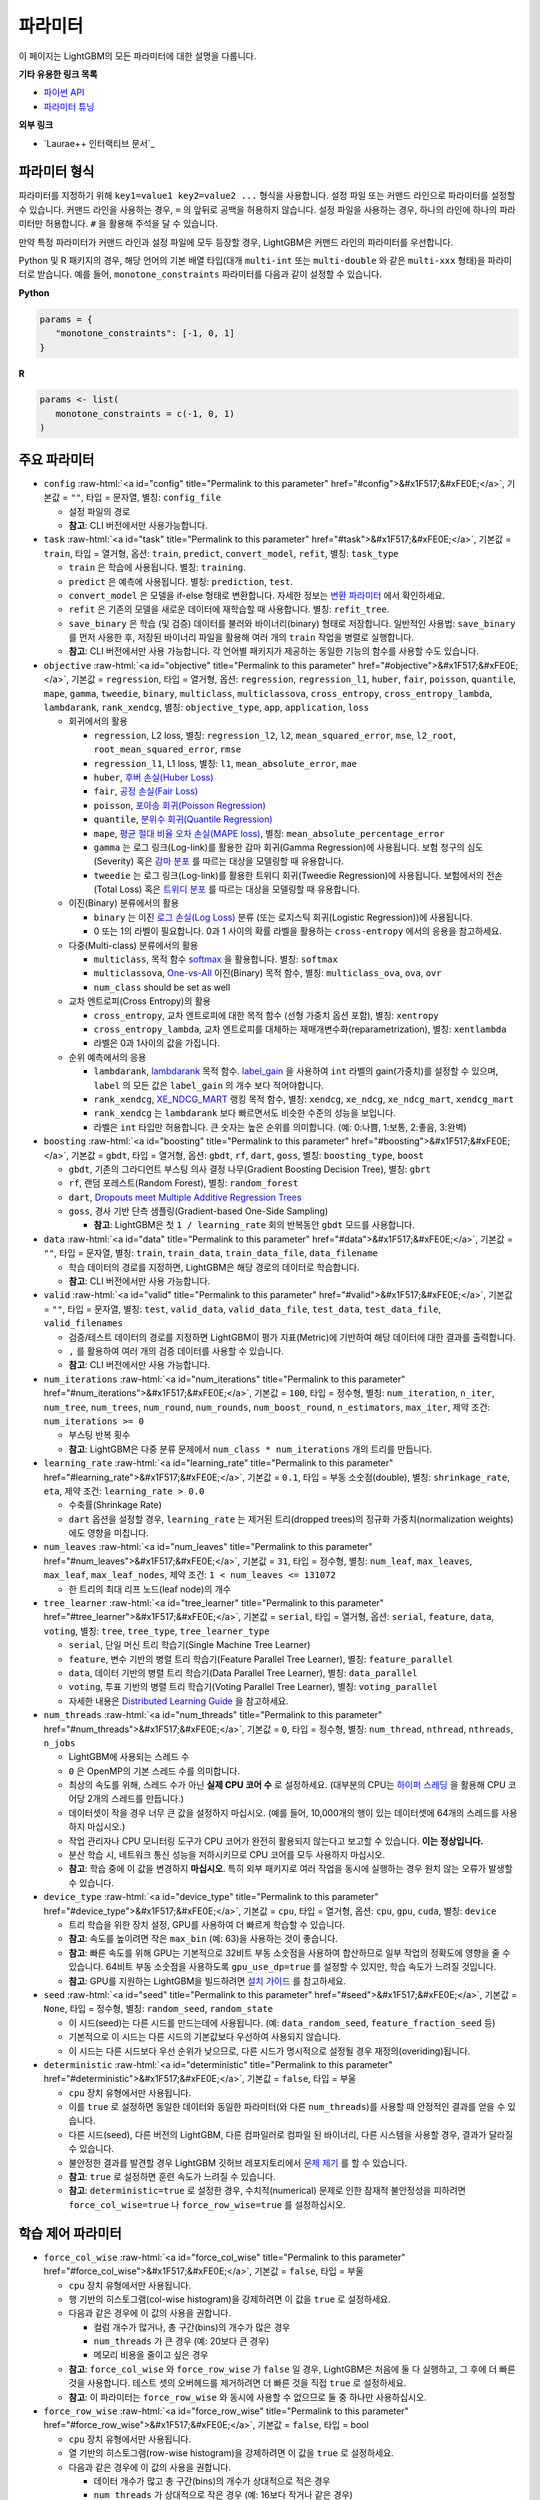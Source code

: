 ..  List of parameters is auto generated by LightGBM\helpers\parameter_generator.py from LightGBM\include\LightGBM\config.h file.

.. role:: raw-html(raw)
    :format: html

파라미터
==========

이 페이지는 LightGBM의 모든 파라미터에 대한 설명을 다룹니다.

**기타 유용한 링크 목록**

- `파이썬 API <./Python-API.rst>`__

- `파라미터 튜닝 <./Parameters-Tuning.rst>`__

**외부 링크**

- `Laurae++ 인터랙티브 문서`_

파라미터 형식
-----------------

파라미터를 지정하기 위해 ``key1=value1 key2=value2 ...`` 형식을 사용합니다.
설정 파일 또는 커맨드 라인으로 파라미터를 설정할 수 있습니다.
커맨드 라인을 사용하는 경우, ``=`` 의 앞뒤로 공백을 허용하지 않습니다.
설정 파일을 사용하는 경우, 하나의 라인에 하나의 파라미터만 허용합니다. ``#`` 을 활용해 주석을 달 수 있습니다.

만약 특정 파라미터가 커맨드 라인과 설정 파일에 모두 등장할 경우, LightGBM은 커맨드 라인의 파라미터를 우선합니다.

Python 및 R 패키지의 경우, 해당 언어의 기본 배열 타입(대개 ``multi-int`` 또는 ``multi-double`` 와 같은 ``multi-xxx`` 형태)을 파라미터로 받습니다.
예를 들어, ``monotone_constraints`` 파라미터를 다음과 같이 설정할 수 있습니다.

**Python**

.. code-block:: python

   params = {
      "monotone_constraints": [-1, 0, 1]
   }


**R**

.. code-block:: r

   params <- list(
      monotone_constraints = c(-1, 0, 1)
   )

.. start params list

주요 파라미터
---------------

-  ``config`` :raw-html:`<a id="config" title="Permalink to this parameter" href="#config">&#x1F517;&#xFE0E;</a>`, 기본값 = ``""``, 타입 = 문자열, 별칭: ``config_file``

   -  설정 파일의 경로

   -  **참고**: CLI 버전에서만 사용가능합니다.

-  ``task`` :raw-html:`<a id="task" title="Permalink to this parameter" href="#task">&#x1F517;&#xFE0E;</a>`, 기본값 = ``train``, 타입 = 열거형, 옵션: ``train``, ``predict``, ``convert_model``, ``refit``, 별칭: ``task_type``

   -  ``train`` 은 학습에 사용됩니다. 별칭: ``training``.

   -  ``predict`` 은 예측에 사용됩니다. 별칭: ``prediction``, ``test``.

   -  ``convert_model`` 은 모델을 if-else 형태로 변환합니다. 자세한 정보는 `변환 파라미터 <#convert-parameters>`__ 에서 확인하세요.

   -  ``refit`` 은 기존의 모델을 새로운 데이터에 재학습할 때 사용합니다. 별칭: ``refit_tree``.

   -  ``save_binary`` 은 학습 (및 검증) 데이터를 불러와 바이너리(binary) 형태로 저장합니다. 일반적인 사용법: ``save_binary`` 를 먼저 사용한 후, 저장된 바이너리 파일을 활용해 여러 개의 ``train`` 작업을 병렬로 실행합니다.

   -  **참고**: CLI 버전에서만 사용 가능합니다. 각 언어별 패키지가 제공하는 동일한 기능의 함수를 사용할 수도 있습니다.

-  ``objective`` :raw-html:`<a id="objective" title="Permalink to this parameter" href="#objective">&#x1F517;&#xFE0E;</a>`, 기본값 = ``regression``, 타입 = 열거형, 옵션: ``regression``, ``regression_l1``, ``huber``, ``fair``, ``poisson``, ``quantile``, ``mape``, ``gamma``, ``tweedie``, ``binary``, ``multiclass``, ``multiclassova``, ``cross_entropy``, ``cross_entropy_lambda``, ``lambdarank``, ``rank_xendcg``, 별칭: ``objective_type``, ``app``, ``application``, ``loss``

   -  회귀에서의 활용

      -  ``regression``, L2 loss, 별칭: ``regression_l2``, ``l2``, ``mean_squared_error``, ``mse``, ``l2_root``, ``root_mean_squared_error``, ``rmse``

      -  ``regression_l1``, L1 loss, 별칭: ``l1``, ``mean_absolute_error``, ``mae``

      -  ``huber``, `후버 손실(Huber Loss) <https://en.wikipedia.org/wiki/Huber_loss>`__

      -  ``fair``, `공정 손실(Fair Loss) <https://www.kaggle.com/c/allstate-claims-severity/discussion/24520>`__

      -  ``poisson``, `포아송 회귀(Poisson Regression) <https://en.wikipedia.org/wiki/Poisson_regression>`__

      -  ``quantile``, `분위수 회귀(Quantile Regression) <https://en.wikipedia.org/wiki/Quantile_regression>`__

      -  ``mape``, `평균 절대 비율 오차 손실(MAPE loss) <https://en.wikipedia.org/wiki/Mean_absolute_percentage_error>`__, 별칭: ``mean_absolute_percentage_error``

      -  ``gamma`` 는 로그 링크(Log-link)를 활용한 감마 회귀(Gamma Regression)에 사용됩니다. 보험 청구의 심도(Severity) 혹은 `감마 분포 <https://en.wikipedia.org/wiki/Gamma_distribution#Occurrence_and_applications>`__ 를 따르는 대상을 모델링할 때 유용합니다.

      -  ``tweedie`` 는 로그 링크(Log-link)를 활용한 트위디 회귀(Tweedie Regression)에 사용됩니다. 보험에서의 전손(Total Loss) 혹은 `트위디 분포 <https://en.wikipedia.org/wiki/Tweedie_distribution#Occurrence_and_applications>`__ 를 따르는 대상을 모델링할 때 유용합니다.

   -  이진(Binary) 분류에서의 활용

      -  ``binary`` 는 이진 `로그 손실(Log Loss) <https://en.wikipedia.org/wiki/Cross_entropy>`__ 분류 (또는 로지스틱 회귀(Logistic Regression))에 사용됩니다.

      -  0 또는 1의 라벨이 필요합니다. 0과 1 사이의 확률 라벨을 활용하는 ``cross-entropy`` 에서의 응용을 참고하세요.

   -  다중(Multi-class) 분류에서의 활용

      -  ``multiclass``, 목적 함수 `softmax <https://en.wikipedia.org/wiki/Softmax_function>`__ 을 활용합니다. 별칭: ``softmax``

      -  ``multiclassova``, `One-vs-All <https://en.wikipedia.org/wiki/Multiclass_classification#One-vs.-rest>`__ 이진(Binary) 목적 함수, 별칭: ``multiclass_ova``, ``ova``, ``ovr``

      -  ``num_class`` should be set as well

   -  교차 엔트로피(Cross Entropy)의 활용

      -  ``cross_entropy``, 교차 엔트로피에 대한 목적 함수 (선형 가중치 옵션 포함), 별칭: ``xentropy``

      -  ``cross_entropy_lambda``, 교차 엔트로피를 대체하는 재매개변수화(reparametrization), 별칭: ``xentlambda``

      -  라벨은 0과 1사이의 값을 가집니다.

   -  순위 예측에서의 응용

      -  ``lambdarank``, `lambdarank <https://papers.nips.cc/paper/2971-learning-to-rank-with-nonsmooth-cost-functions.pdf>`__ 목적 함수. `label_gain <#label_gain>`__ 을 사용하여 ``int`` 라벨의 gain(가중치)를 설정할 수 있으며, ``label`` 의 모든 값은 ``label_gain`` 의 개수 보다 적어야합니다.

      -  ``rank_xendcg``, `XE_NDCG_MART <https://arxiv.org/abs/1911.09798>`__ 랭킹 목적 함수, 별칭: ``xendcg``, ``xe_ndcg``, ``xe_ndcg_mart``, ``xendcg_mart``

      -  ``rank_xendcg`` 는 ``lambdarank`` 보다 빠르면서도 비슷한 수준의 성능을 보입니다.

      -  라벨은 ``int`` 타입만 허용합니다. 큰 숫자는 높은 순위를 의미합니다. (예: 0:나쁨, 1:보통, 2:좋음, 3:완벽)

-  ``boosting`` :raw-html:`<a id="boosting" title="Permalink to this parameter" href="#boosting">&#x1F517;&#xFE0E;</a>`, 기본값 = ``gbdt``, 타입 = 열거형, 옵션: ``gbdt``, ``rf``, ``dart``, ``goss``, 별칭: ``boosting_type``, ``boost``

   -  ``gbdt``, 기존의 그라디언트 부스팅 의사 결정 나무(Gradient Boosting Decision Tree), 별칭: ``gbrt``

   -  ``rf``, 랜덤 포레스트(Random Forest), 별칭: ``random_forest``

   -  ``dart``, `Dropouts meet Multiple Additive Regression Trees <https://arxiv.org/abs/1505.01866>`__

   -  ``goss``, 경사 기반 단측 샘플링(Gradient-based One-Side Sampling)

      -  **참고**: LightGBM은 첫 ``1 / learning_rate`` 회의 반복동안 ``gbdt`` 모드를 사용합니다.

-  ``data`` :raw-html:`<a id="data" title="Permalink to this parameter" href="#data">&#x1F517;&#xFE0E;</a>`, 기본값 = ``""``, 타입 = 문자열, 별칭: ``train``, ``train_data``, ``train_data_file``, ``data_filename``

   -  학습 데이터의 경로를 지정하면, LightGBM은 해당 경로의 데이터로 학습합니다.

   -  **참고**: CLI 버전에서만 사용 가능합니다.

-  ``valid`` :raw-html:`<a id="valid" title="Permalink to this parameter" href="#valid">&#x1F517;&#xFE0E;</a>`, 기본값 = ``""``, 타입 = 문자열, 별칭: ``test``, ``valid_data``, ``valid_data_file``, ``test_data``, ``test_data_file``, ``valid_filenames``

   -  검증/테스트 데이터의 경로를 지정하면 LightGBM이 평가 지표(Metric)에 기반하여 해당 데이터에 대한 결과를 출력합니다.

   -  ``,`` 를 활용하여 여러 개의 검증 데이터를 사용할 수 있습니다.

   -  **참고**: CLI 버전에서만 사용 가능합니다.

-  ``num_iterations`` :raw-html:`<a id="num_iterations" title="Permalink to this parameter" href="#num_iterations">&#x1F517;&#xFE0E;</a>`, 기본값 = ``100``, 타입 = 정수형, 별칭: ``num_iteration``, ``n_iter``, ``num_tree``, ``num_trees``, ``num_round``, ``num_rounds``, ``num_boost_round``, ``n_estimators``, ``max_iter``, 제약 조건: ``num_iterations >= 0``

   -  부스팅 반복 횟수

   -  **참고**: LightGBM은 다중 분류 문제에서 ``num_class * num_iterations`` 개의 트리를 만듭니다.

-  ``learning_rate`` :raw-html:`<a id="learning_rate" title="Permalink to this parameter" href="#learning_rate">&#x1F517;&#xFE0E;</a>`, 기본값 = ``0.1``, 타입 = 부동 소숫점(double), 별칭: ``shrinkage_rate``, ``eta``, 제약 조건: ``learning_rate > 0.0``

   -  수축률(Shrinkage Rate)

   -  ``dart`` 옵션을 설정할 경우,  ``learning_rate`` 는 제거된 트리(dropped trees)의 정규화 가중치(normalization weights)에도 영향을 미칩니다.

-  ``num_leaves`` :raw-html:`<a id="num_leaves" title="Permalink to this parameter" href="#num_leaves">&#x1F517;&#xFE0E;</a>`, 기본값 = ``31``, 타입 = 정수형, 별칭: ``num_leaf``, ``max_leaves``, ``max_leaf``, ``max_leaf_nodes``, 제약 조건: ``1 < num_leaves <= 131072``

   -  한 트리의 최대 리프 노드(leaf node)의 개수

-  ``tree_learner`` :raw-html:`<a id="tree_learner" title="Permalink to this parameter" href="#tree_learner">&#x1F517;&#xFE0E;</a>`, 기본값 = ``serial``, 타입 = 열거형, 옵션: ``serial``, ``feature``, ``data``, ``voting``, 별칭: ``tree``, ``tree_type``, ``tree_learner_type``

   -  ``serial``, 단일 머신 트리 학습기(Single Machine Tree Learner)

   -  ``feature``, 변수 기반의 병렬 트리 학습기(Feature Parallel Tree Learner), 별칭: ``feature_parallel``

   -  ``data``, 데이터 기반의 병렬 트리 학습기(Data Parallel Tree Learner), 별칭: ``data_parallel``

   -  ``voting``, 투표 기반의 병렬 트리 학습기(Voting Parallel Tree Learner), 별칭: ``voting_parallel``

   -  자세한 내용은 `Distributed Learning Guide <./Parallel-Learning-Guide.rst>`__ 을 참고하세요.

-  ``num_threads`` :raw-html:`<a id="num_threads" title="Permalink to this parameter" href="#num_threads">&#x1F517;&#xFE0E;</a>`, 기본값 = ``0``, 타입 = 정수형, 별칭: ``num_thread``, ``nthread``, ``nthreads``, ``n_jobs``

   -  LightGBM에 사용되는 스레드 수

   -  ``0`` 은 OpenMP의 기본 스레드 수를 의미합니다.

   -  최상의 속도를 위해, 스레드 수가 아닌 **실제 CPU 코어 수** 로 설정하세요. (대부분의 CPU는 `하이퍼 스레딩 <https://en.wikipedia.org/wiki/Hyper-threading>`__ 을 활용해 CPU 코어당 2개의 스레드를 만듭니다.)

   -  데이터셋이 작을 경우 너무 큰 값을 설정하지 마십시오. (예를 들어, 10,000개의 행이 있는 데이터셋에 64개의 스레드를 사용하지 마십시오.)

   -  작업 관리자나 CPU 모니터링 도구가 CPU 코어가 완전히 활용되지 않는다고 보고할 수 있습니다. **이는 정상입니다.**

   -  분산 학습 시, 네트워크 통신 성능을 저하시키므로 CPU 코어를 모두 사용하지 마십시오.

   -  **참고**: 학습 중에 이 값을 변경하지 **마십시오**. 특히 외부 패키지로 여러 작업을 동시에 실행하는 경우 원치 않는 오류가 발생할 수 있습니다.

-  ``device_type`` :raw-html:`<a id="device_type" title="Permalink to this parameter" href="#device_type">&#x1F517;&#xFE0E;</a>`, 기본값 = ``cpu``, 타입 = 열거형, 옵션: ``cpu``, ``gpu``, ``cuda``, 별칭: ``device``

   -  트리 학습을 위한 장치 설정, GPU를 사용하여 더 빠르게 학습할 수 있습니다.

   -  **참고**: 속도를 높이려면 작은 ``max_bin`` (예: 63)을 사용하는 것이 좋습니다.

   -  **참고**: 빠른 속도를 위해 GPU는 기본적으로 32비트 부동 소숫점을 사용하여 합산하므로 일부 작업의 정확도에 영향을 줄 수 있습니다. 64비트 부동 소숫점을 사용하도록 ``gpu_use_dp=true`` 를 설정할 수 있지만, 학습 속도가 느려질 것입니다.

   -  **참고**: GPU를 지원하는 LightGBM을 빌드하려면 `설치 가이드 <./Installation-Guide.rst#build-gpu-version>`__ 를 참고하세요.

-  ``seed`` :raw-html:`<a id="seed" title="Permalink to this parameter" href="#seed">&#x1F517;&#xFE0E;</a>`, 기본값 = ``None``, 타입 = 정수형, 별칭: ``random_seed``, ``random_state``

   -  이 시드(seed)는 다른 시드를 만드는데에 사용됩니다. (예: ``data_random_seed``, ``feature_fraction_seed`` 등)

   -  기본적으로 이 시드는 다른 시드의 기본값보다 우선하여 사용되지 않습니다.

   -  이 시드는 다른 시드보다 우선 순위가 낮으므로, 다른 시드가 명시적으로 설정될 경우 재정의(overiding)됩니다.

-  ``deterministic`` :raw-html:`<a id="deterministic" title="Permalink to this parameter" href="#deterministic">&#x1F517;&#xFE0E;</a>`, 기본값 = ``false``, 타입 = 부울

   -  ``cpu`` 장치 유형에서만 사용됩니다.

   -  이를 ``true`` 로 설정하면 동일한 데이터와 동일한 파라미터(와 다른 ``num_threads``)를 사용할 때 안정적인 결과를 얻을 수 있습니다.

   -  다른 시드(seed), 다른 버전의 LightGBM, 다른 컴파일러로 컴파일 된 바이너리, 다른 시스템을 사용할 경우, 결과가 달라질 수 있습니다.

   -  불안정한 결과를 발견할 경우 LightGBM 깃허브 레포지토리에서 `문제 제기 <https://github.com/microsoft/LightGBM/issues>`__ 를 할 수 있습니다.

   -  **참고**: ``true`` 로 설정하면 훈련 속도가 느려질 수 있습니다.

   -  **참고**: ``deterministic=true`` 로 설정한 경우, 수치적(numerical) 문제로 인한 잠재적 불안정성을 피하려면 ``force_col_wise=true`` 나 ``force_row_wise=true`` 를 설정하십시오.

학습 제어 파라미터
---------------------------

-  ``force_col_wise`` :raw-html:`<a id="force_col_wise" title="Permalink to this parameter" href="#force_col_wise">&#x1F517;&#xFE0E;</a>`, 기본값 = ``false``, 타입 = 부울

   -  ``cpu`` 장치 유형에서만 사용됩니다.

   -  행 기반의 히스토그램(col-wise histogram)을 강제하려면 이 값을 ``true`` 로 설정하세요.

   -  다음과 같은 경우에 이 값의 사용을 권합니다.

      -  컬럼 개수가 많거나, 총 구간(bins)의 개수가 많은 경우

      -  ``num_threads`` 가 큰 경우 (예: 20보다 큰 경우)

      -  메모리 비용을 줄이고 싶은 경우

   -  **참고**: ``force_col_wise`` 와 ``force_row_wise`` 가 ``false`` 일 경우, LightGBM은 처음에 둘 다 실행하고, 그 후에 더 빠른것을 사용합니다. 테스트 셋의 오버헤드를 제거하려면 더 빠른 것을 직접 ``true`` 로 설정하세요.

   -  **참고**: 이 파라미터는 ``force_row_wise`` 와 동시에 사용할 수 없으므로 둘 중 하나만 사용하십시오.

-  ``force_row_wise`` :raw-html:`<a id="force_row_wise" title="Permalink to this parameter" href="#force_row_wise">&#x1F517;&#xFE0E;</a>`, 기본값 = ``false``, 타입 = bool

   -  ``cpu`` 장치 유형에서만 사용됩니다.

   -  열 기반의 히스토그램(row-wise histogram)을 강제하려면 이 값을 ``true`` 로 설정하세요.

   -  다음과 같은 경우에 이 값의 사용을 권합니다.

      -  데이터 개수가 많고 총 구간(bins)의 개수가 상대적으로 적은 경우

      -  ``num_threads`` 가 상대적으로 작은 경우 (예: 16보다 작거나 같은 경우)

      -  속도를 위해 작은 ``bagging_fraction`` 이나 ``goss`` 부스팅을 사용하고자 하는 경우

   -  **참고**: 이를 ``true`` 로 설정하면 Dataset 오브젝트의 메모리 비용이 두 배로 증가합니다. 메모리가 충분하지 않은 경우 ``force_col_wise=true`` 를 설정할 수 있습니다.

   -  **참고**: ``force_col_wise`` 과 ``force_row_wise`` 가 ``false`` 일 경우, LightGBM은 처음에 둘 다 실행하고, 그 후에 더 빠른것을 사용합니다. 테스트 셋의 오버헤드를 제거하려면 더 빠른 것을 직접 ``true`` 로 설정하세요.

   -  **참고**: 이 파라미터는 ``force_col_wise`` 와 동시에 사용할 수 없으므로 둘 중 하나만 사용하십시오.

-  ``histogram_pool_size`` :raw-html:`<a id="histogram_pool_size" title="Permalink to this parameter" href="#histogram_pool_size">&#x1F517;&#xFE0E;</a>`, 기본값 = ``-1.0``, 타입 = 부동 소숫점(double), 별칭: ``hist_pool_size``

   -  기록 히스토그램(historical histogram)의 최대 캐시 크기 (단위: MB)

   -  ``< 0`` 은 제한이 없음을 의미합니다.

-  ``max_depth`` :raw-html:`<a id="max_depth" title="Permalink to this parameter" href="#max_depth">&#x1F517;&#xFE0E;</a>`, 기본값 = ``-1``, 타입 = 정수형

   -  트리 모델의 최대 깊이를 제한합니다. 이는 ``#data`` 가 작을 때, 과적합(over-fitting)을 처리하기 위해 사용됩니다. 그럼에도 트리는 리프 (leaf-wise) 방식으로 확장합니다.

   -  ``<= 0`` 은 제한이 없음을 의미합니다.

-  ``min_data_in_leaf`` :raw-html:`<a id="min_data_in_leaf" title="Permalink to this parameter" href="#min_data_in_leaf">&#x1F517;&#xFE0E;</a>`, 기본값 = ``20``, 타입 = 정수형, 별칭: ``min_data_per_leaf``, ``min_data``, ``min_child_samples``, ``min_samples_leaf``, 제약 조건: ``min_data_in_leaf >= 0``

   -  한 리프(leaf)의 최소 데이터 수. 과적합(over-fitting)을 처리하기 위해 사용됩니다.

   -  **참고**: 이는 헤시안(the Hessian) 기반의 근사치이므로, 때때로 이 값보다 적은 수의 데이터를 갖는 리프 노드를 생성하는 일이 발생할 수 있습니다.

-  ``min_sum_hessian_in_leaf`` :raw-html:`<a id="min_sum_hessian_in_leaf" title="Permalink to this parameter" href="#min_sum_hessian_in_leaf">&#x1F517;&#xFE0E;</a>`, 기본값 = ``1e-3``, 타입 = 부동 소숫점(double), 별칭: ``min_sum_hessian_per_leaf``, ``min_sum_hessian``, ``min_hessian``, ``min_child_weight``, 제약 조건: ``min_sum_hessian_in_leaf >= 0.0``

   -  한 리프(leaf)의 최소 헤시안 합. ``min_data_in_leaf`` 와 동일하게, 과적합(over-fitting)을 처리하기 위해 사용됩니다.

-  ``bagging_fraction`` :raw-html:`<a id="bagging_fraction" title="Permalink to this parameter" href="#bagging_fraction">&#x1F517;&#xFE0E;</a>`, 기본값 = ``1.0``, 타입 = 부동 소숫점(double), 별칭: ``sub_row``, ``subsample``, ``bagging``, 제약 조건: ``0.0 < bagging_fraction <= 1.0``

   -  ``feature_fraction`` 과 비슷하지만, 리샘플링(resampling) 없이 데이터의 일부를 무작위로 선택합니다.

   -  학습 속도를 높이기 위해 사용됩니다.

   -  과적합(over-fitting)을 방지하기 위해 사용됩니다.

   -  **참고**: 배깅(bagging)을 활성화하려면, ``bagging_freq`` 도 0이 아닌 값으로 설정해야합니다.

-  ``pos_bagging_fraction`` :raw-html:`<a id="pos_bagging_fraction" title="Permalink to this parameter" href="#pos_bagging_fraction">&#x1F517;&#xFE0E;</a>`, 기본값 = ``1.0``, 타입 = 부동 소숫점(double), 별칭: ``pos_sub_row``, ``pos_subsample``, ``pos_bagging``, 제약 조건: ``0.0 < pos_bagging_fraction <= 1.0``

   -  used only in ``binary`` application

   -  used for imbalanced binary classification problem, will randomly sample ``#pos_samples * pos_bagging_fraction`` positive samples in bagging

   -  should be used together with ``neg_bagging_fraction``

   -  set this to ``1.0`` to disable

   -  **참고**: to enable this, you need to set ``bagging_freq`` and ``neg_bagging_fraction`` as well

   -  **참고**: if both ``pos_bagging_fraction`` and ``neg_bagging_fraction`` are set to ``1.0``,  balanced bagging is disabled

   -  **참고**: if balanced bagging is enabled, ``bagging_fraction`` will be ignored

-  ``neg_bagging_fraction`` :raw-html:`<a id="neg_bagging_fraction" title="Permalink to this parameter" href="#neg_bagging_fraction">&#x1F517;&#xFE0E;</a>`, 기본값 = ``1.0``, 타입 = 부동 소숫점(double), 별칭: ``neg_sub_row``, ``neg_subsample``, ``neg_bagging``, 제약 조건: ``0.0 < neg_bagging_fraction <= 1.0``

   -  used only in ``binary`` application

   -  used for imbalanced binary classification problem, will randomly sample ``#neg_samples * neg_bagging_fraction`` negative samples in bagging

   -  should be used together with ``pos_bagging_fraction``

   -  set this to ``1.0`` to disable

   -  **참고**: to enable this, you need to set ``bagging_freq`` and ``pos_bagging_fraction`` as well

   -  **참고**: if both ``pos_bagging_fraction`` and ``neg_bagging_fraction`` are set to ``1.0``,  balanced bagging is disabled

   -  **참고**: if balanced bagging is enabled, ``bagging_fraction`` will be ignored

-  ``bagging_freq`` :raw-html:`<a id="bagging_freq" title="Permalink to this parameter" href="#bagging_freq">&#x1F517;&#xFE0E;</a>`, 기본값 = ``0``, 타입 = 정수형, 별칭: ``subsample_freq``

   -  frequency for bagging

   -  ``0`` means disable bagging; ``k`` means perform bagging at every ``k`` iteration. Every ``k``-th iteration, LightGBM will randomly select ``bagging_fraction * 100 %`` of the data to use for the next ``k`` iterations

   -  **참고**: to enable bagging, ``bagging_fraction`` should be set to value smaller than ``1.0`` as well

-  ``bagging_seed`` :raw-html:`<a id="bagging_seed" title="Permalink to this parameter" href="#bagging_seed">&#x1F517;&#xFE0E;</a>`, 기본값 = ``3``, 타입 = 정수형, 별칭: ``bagging_fraction_seed``

   -  random seed for bagging

-  ``feature_fraction`` :raw-html:`<a id="feature_fraction" title="Permalink to this parameter" href="#feature_fraction">&#x1F517;&#xFE0E;</a>`, 기본값 = ``1.0``, 타입 = 부동 소숫점(double), 별칭: ``sub_feature``, ``colsample_bytree``, 제약 조건: ``0.0 < feature_fraction <= 1.0``

   -  LightGBM will randomly select a subset of features on each iteration (tree) if ``feature_fraction`` is smaller than ``1.0``. For example, if you set it to ``0.8``, LightGBM will select 80% of features before training each tree

   -  can be used to speed up training

   -  can be used to deal with over-fitting

-  ``feature_fraction_bynode`` :raw-html:`<a id="feature_fraction_bynode" title="Permalink to this parameter" href="#feature_fraction_bynode">&#x1F517;&#xFE0E;</a>`, 기본값 = ``1.0``, 타입 = 부동 소숫점(double), 별칭: ``sub_feature_bynode``, ``colsample_bynode``, 제약 조건: ``0.0 < feature_fraction_bynode <= 1.0``

   -  LightGBM will randomly select a subset of features on each tree node if ``feature_fraction_bynode`` is smaller than ``1.0``. For example, if you set it to ``0.8``, LightGBM will select 80% of features at each tree node

   -  can be used to deal with over-fitting

   -  **참고**: unlike ``feature_fraction``, this cannot speed up training

   -  **참고**: if both ``feature_fraction`` and ``feature_fraction_bynode`` are smaller than ``1.0``, the final fraction of each node is ``feature_fraction * feature_fraction_bynode``

-  ``feature_fraction_seed`` :raw-html:`<a id="feature_fraction_seed" title="Permalink to this parameter" href="#feature_fraction_seed">&#x1F517;&#xFE0E;</a>`, 기본값 = ``2``, 타입 = 정수형

   -  random seed for ``feature_fraction``

-  ``extra_trees`` :raw-html:`<a id="extra_trees" title="Permalink to this parameter" href="#extra_trees">&#x1F517;&#xFE0E;</a>`, 기본값 = ``false``, 타입 = bool, 별칭: ``extra_tree``

   -  use extremely randomized trees

   -  if set to ``true``, when evaluating node splits LightGBM will check only one randomly-chosen threshold for each feature

   -  can be used to speed up training

   -  can be used to deal with over-fitting

-  ``extra_seed`` :raw-html:`<a id="extra_seed" title="Permalink to this parameter" href="#extra_seed">&#x1F517;&#xFE0E;</a>`, 기본값 = ``6``, 타입 = 정수형

   -  random seed for selecting thresholds when ``extra_trees`` is true

-  ``early_stopping_round`` :raw-html:`<a id="early_stopping_round" title="Permalink to this parameter" href="#early_stopping_round">&#x1F517;&#xFE0E;</a>`, 기본값 = ``0``, 타입 = 정수형, 별칭: ``early_stopping_rounds``, ``early_stopping``, ``n_iter_no_change``

   -  will stop training if one metric of one validation data doesn't improve in last ``early_stopping_round`` rounds

   -  ``<= 0`` means disable

   -  can be used to speed up training

-  ``first_metric_only`` :raw-html:`<a id="first_metric_only" title="Permalink to this parameter" href="#first_metric_only">&#x1F517;&#xFE0E;</a>`, 기본값 = ``false``, 타입 = bool

   -  LightGBM allows you to provide multiple evaluation metrics. Set this to ``true``, if you want to use only the first metric for early stopping

-  ``max_delta_step`` :raw-html:`<a id="max_delta_step" title="Permalink to this parameter" href="#max_delta_step">&#x1F517;&#xFE0E;</a>`, 기본값 = ``0.0``, 타입 = 부동 소숫점(double), 별칭: ``max_tree_output``, ``max_leaf_output``

   -  used to limit the max output of tree leaves

   -  ``<= 0`` means no constraint

   -  the final max output of leaves is ``learning_rate * max_delta_step``

-  ``lambda_l1`` :raw-html:`<a id="lambda_l1" title="Permalink to this parameter" href="#lambda_l1">&#x1F517;&#xFE0E;</a>`, 기본값 = ``0.0``, 타입 = 부동 소숫점(double), 별칭: ``reg_alpha``, ``l1_regularization``, 제약 조건: ``lambda_l1 >= 0.0``

   -  L1 regularization

-  ``lambda_l2`` :raw-html:`<a id="lambda_l2" title="Permalink to this parameter" href="#lambda_l2">&#x1F517;&#xFE0E;</a>`, 기본값 = ``0.0``, 타입 = 부동 소숫점(double), 별칭: ``reg_lambda``, ``lambda``, ``l2_regularization``, 제약 조건: ``lambda_l2 >= 0.0``

   -  L2 regularization

-  ``linear_lambda`` :raw-html:`<a id="linear_lambda" title="Permalink to this parameter" href="#linear_lambda">&#x1F517;&#xFE0E;</a>`, 기본값 = ``0.0``, 타입 = 부동 소숫점(double), 제약 조건: ``linear_lambda >= 0.0``

   -  linear tree regularization, corresponds to the parameter ``lambda`` in Eq. 3 of `Gradient Boosting with Piece-Wise Linear Regression Trees <https://arxiv.org/pdf/1802.05640.pdf>`__

-  ``min_gain_to_split`` :raw-html:`<a id="min_gain_to_split" title="Permalink to this parameter" href="#min_gain_to_split">&#x1F517;&#xFE0E;</a>`, 기본값 = ``0.0``, 타입 = 부동 소숫점(double), 별칭: ``min_split_gain``, 제약 조건: ``min_gain_to_split >= 0.0``

   -  the minimal gain to perform split

   -  can be used to speed up training

-  ``drop_rate`` :raw-html:`<a id="drop_rate" title="Permalink to this parameter" href="#drop_rate">&#x1F517;&#xFE0E;</a>`, 기본값 = ``0.1``, 타입 = 부동 소숫점(double), 별칭: ``rate_drop``, 제약 조건: ``0.0 <= drop_rate <= 1.0``

   -  used only in ``dart``

   -  dropout rate: a fraction of previous trees to drop during the dropout

-  ``max_drop`` :raw-html:`<a id="max_drop" title="Permalink to this parameter" href="#max_drop">&#x1F517;&#xFE0E;</a>`, 기본값 = ``50``, 타입 = 정수형

   -  used only in ``dart``

   -  max number of dropped trees during one boosting iteration

   -  ``<=0`` means no limit

-  ``skip_drop`` :raw-html:`<a id="skip_drop" title="Permalink to this parameter" href="#skip_drop">&#x1F517;&#xFE0E;</a>`, 기본값 = ``0.5``, 타입 = 부동 소숫점(double), 제약 조건: ``0.0 <= skip_drop <= 1.0``

   -  used only in ``dart``

   -  probability of skipping the dropout procedure during a boosting iteration

-  ``xgboost_dart_mode`` :raw-html:`<a id="xgboost_dart_mode" title="Permalink to this parameter" href="#xgboost_dart_mode">&#x1F517;&#xFE0E;</a>`, 기본값 = ``false``, 타입 = bool

   -  used only in ``dart``

   -  set this to ``true``, if you want to use xgboost dart mode

-  ``uniform_drop`` :raw-html:`<a id="uniform_drop" title="Permalink to this parameter" href="#uniform_drop">&#x1F517;&#xFE0E;</a>`, 기본값 = ``false``, 타입 = bool

   -  used only in ``dart``

   -  set this to ``true``, if you want to use uniform drop

-  ``drop_seed`` :raw-html:`<a id="drop_seed" title="Permalink to this parameter" href="#drop_seed">&#x1F517;&#xFE0E;</a>`, 기본값 = ``4``, 타입 = 정수형

   -  used only in ``dart``

   -  random seed to choose dropping models

-  ``top_rate`` :raw-html:`<a id="top_rate" title="Permalink to this parameter" href="#top_rate">&#x1F517;&#xFE0E;</a>`, 기본값 = ``0.2``, 타입 = 부동 소숫점(double), 제약 조건: ``0.0 <= top_rate <= 1.0``

   -  used only in ``goss``

   -  the retain ratio of large gradient data

-  ``other_rate`` :raw-html:`<a id="other_rate" title="Permalink to this parameter" href="#other_rate">&#x1F517;&#xFE0E;</a>`, 기본값 = ``0.1``, 타입 = 부동 소숫점(double), 제약 조건: ``0.0 <= other_rate <= 1.0``

   -  used only in ``goss``

   -  the retain ratio of small gradient data

-  ``min_data_per_group`` :raw-html:`<a id="min_data_per_group" title="Permalink to this parameter" href="#min_data_per_group">&#x1F517;&#xFE0E;</a>`, 기본값 = ``100``, 타입 = 정수형, 제약 조건: ``min_data_per_group > 0``

   -  minimal number of data per categorical group

-  ``max_cat_threshold`` :raw-html:`<a id="max_cat_threshold" title="Permalink to this parameter" href="#max_cat_threshold">&#x1F517;&#xFE0E;</a>`, 기본값 = ``32``, 타입 = 정수형, 제약 조건: ``max_cat_threshold > 0``

   -  used for the categorical features

   -  limit number of split points considered for categorical features. See `the documentation on how LightGBM finds optimal splits for categorical features <./Features.rst#optimal-split-for-categorical-features>`_ for more details

   -  can be used to speed up training

-  ``cat_l2`` :raw-html:`<a id="cat_l2" title="Permalink to this parameter" href="#cat_l2">&#x1F517;&#xFE0E;</a>`, 기본값 = ``10.0``, 타입 = 부동 소숫점(double), 제약 조건: ``cat_l2 >= 0.0``

   -  used for the categorical features

   -  L2 regularization in categorical split

-  ``cat_smooth`` :raw-html:`<a id="cat_smooth" title="Permalink to this parameter" href="#cat_smooth">&#x1F517;&#xFE0E;</a>`, 기본값 = ``10.0``, 타입 = 부동 소숫점(double), 제약 조건: ``cat_smooth >= 0.0``

   -  used for the categorical features

   -  this can reduce the effect of noises in categorical features, especially for categories with few data

-  ``max_cat_to_onehot`` :raw-html:`<a id="max_cat_to_onehot" title="Permalink to this parameter" href="#max_cat_to_onehot">&#x1F517;&#xFE0E;</a>`, 기본값 = ``4``, 타입 = 정수형, 제약 조건: ``max_cat_to_onehot > 0``

   -  when number of categories of one feature smaller than or equal to ``max_cat_to_onehot``, one-vs-other split algorithm will be used

-  ``top_k`` :raw-html:`<a id="top_k" title="Permalink to this parameter" href="#top_k">&#x1F517;&#xFE0E;</a>`, 기본값 = ``20``, 타입 = 정수형, 별칭: ``topk``, 제약 조건: ``top_k > 0``

   -  used only in ``voting`` tree learner, refer to `Voting parallel <./Parallel-Learning-Guide.rst#choose-appropriate-parallel-algorithm>`__

   -  set this to larger value for more accurate result, but it will slow down the training speed

-  ``monotone_constraints`` :raw-html:`<a id="monotone_constraints" title="Permalink to this parameter" href="#monotone_constraints">&#x1F517;&#xFE0E;</a>`, 기본값 = ``None``, 타입 = multi-int, 별칭: ``mc``, ``monotone_constraint``, ``monotonic_cst``

   -  used for constraints of monotonic features

   -  ``1`` means increasing, ``-1`` means decreasing, ``0`` means non-constraint

   -  you need to specify all features in order. For example, ``mc=-1,0,1`` means decreasing for 1st feature, non-constraint for 2nd feature and increasing for the 3rd feature

-  ``monotone_constraints_method`` :raw-html:`<a id="monotone_constraints_method" title="Permalink to this parameter" href="#monotone_constraints_method">&#x1F517;&#xFE0E;</a>`, 기본값 = ``basic``, 타입 = 열거형, 옵션: ``basic``, ``intermediate``, ``advanced``, 별칭: ``monotone_constraining_method``, ``mc_method``

   -  used only if ``monotone_constraints`` is set

   -  monotone constraints method

      -  ``basic``, the most basic monotone constraints method. It does not slow the library at all, but over-constrains the predictions

      -  ``intermediate``, a `more advanced method <https://hal.archives-ouvertes.fr/hal-02862802/document>`__, which may slow the library very slightly. However, this method is much less constraining than the basic method and should significantly improve the results

      -  ``advanced``, an `even more advanced method <https://hal.archives-ouvertes.fr/hal-02862802/document>`__, which may slow the library. However, this method is even less constraining than the intermediate method and should again significantly improve the results

-  ``monotone_penalty`` :raw-html:`<a id="monotone_penalty" title="Permalink to this parameter" href="#monotone_penalty">&#x1F517;&#xFE0E;</a>`, 기본값 = ``0.0``, 타입 = 부동 소숫점(double), 별칭: ``monotone_splits_penalty``, ``ms_penalty``, ``mc_penalty``, 제약 조건: ``monotone_penalty >= 0.0``

   -  used only if ``monotone_constraints`` is set

   -  `monotone penalty <https://hal.archives-ouvertes.fr/hal-02862802/document>`__: a penalization parameter X forbids any monotone splits on the first X (rounded down) level(s) of the tree. The penalty applied to monotone splits on a given depth is a continuous, increasing function the penalization parameter

   -  if ``0.0`` (the default), no penalization is applied

-  ``feature_contri`` :raw-html:`<a id="feature_contri" title="Permalink to this parameter" href="#feature_contri">&#x1F517;&#xFE0E;</a>`, 기본값 = ``None``, 타입 = multi-double, 별칭: ``feature_contrib``, ``fc``, ``fp``, ``feature_penalty``

   -  used to control feature's split gain, will use ``gain[i] = max(0, feature_contri[i]) * gain[i]`` to replace the split gain of i-th feature

   -  you need to specify all features in order

-  ``forcedsplits_filename`` :raw-html:`<a id="forcedsplits_filename" title="Permalink to this parameter" href="#forcedsplits_filename">&#x1F517;&#xFE0E;</a>`, 기본값 = ``""``, 타입 = 문자열, 별칭: ``fs``, ``forced_splits_filename``, ``forced_splits_file``, ``forced_splits``

   -  path to a ``.json`` file that specifies splits to force at the top of every decision tree before best-first learning commences

   -  ``.json`` file can be arbitrarily nested, and each split contains ``feature``, ``threshold`` fields, as well as ``left`` and ``right`` fields representing subsplits

   -  categorical splits are forced in a one-hot fashion, with ``left`` representing the split containing the feature value and ``right`` representing other values

   -  **참고**: the forced split logic will be ignored, if the split makes gain worse

   -  see `this file <https://github.com/microsoft/LightGBM/tree/master/examples/binary_classification/forced_splits.json>`__ as an example

-  ``refit_decay_rate`` :raw-html:`<a id="refit_decay_rate" title="Permalink to this parameter" href="#refit_decay_rate">&#x1F517;&#xFE0E;</a>`, 기본값 = ``0.9``, 타입 = 부동 소숫점(double), 제약 조건: ``0.0 <= refit_decay_rate <= 1.0``

   -  decay rate of ``refit`` task, will use ``leaf_output = refit_decay_rate * old_leaf_output + (1.0 - refit_decay_rate) * new_leaf_output`` to refit trees

   -  used only in ``refit`` task in CLI version or as argument in ``refit`` function in language-specific package

-  ``cegb_tradeoff`` :raw-html:`<a id="cegb_tradeoff" title="Permalink to this parameter" href="#cegb_tradeoff">&#x1F517;&#xFE0E;</a>`, 기본값 = ``1.0``, 타입 = 부동 소숫점(double), 제약 조건: ``cegb_tradeoff >= 0.0``

   -  cost-effective gradient boosting multiplier for all penalties

-  ``cegb_penalty_split`` :raw-html:`<a id="cegb_penalty_split" title="Permalink to this parameter" href="#cegb_penalty_split">&#x1F517;&#xFE0E;</a>`, 기본값 = ``0.0``, 타입 = 부동 소숫점(double), 제약 조건: ``cegb_penalty_split >= 0.0``

   -  cost-effective gradient-boosting penalty for splitting a node

-  ``cegb_penalty_feature_lazy`` :raw-html:`<a id="cegb_penalty_feature_lazy" title="Permalink to this parameter" href="#cegb_penalty_feature_lazy">&#x1F517;&#xFE0E;</a>`, 기본값 = ``0,0,...,0``, 타입 = multi-double

   -  cost-effective gradient boosting penalty for using a feature

   -  applied per data point

-  ``cegb_penalty_feature_coupled`` :raw-html:`<a id="cegb_penalty_feature_coupled" title="Permalink to this parameter" href="#cegb_penalty_feature_coupled">&#x1F517;&#xFE0E;</a>`, 기본값 = ``0,0,...,0``, 타입 = multi-double

   -  cost-effective gradient boosting penalty for using a feature

   -  applied once per forest

-  ``path_smooth`` :raw-html:`<a id="path_smooth" title="Permalink to this parameter" href="#path_smooth">&#x1F517;&#xFE0E;</a>`, 기본값 = ``0``, 타입 = 부동 소숫점(double), 제약 조건: ``path_smooth >=  0.0``

   -  controls smoothing applied to tree nodes

   -  helps prevent overfitting on leaves with few samples

   -  if set to zero, no smoothing is applied

   -  if ``path_smooth > 0`` then ``min_data_in_leaf`` must be at least ``2``

   -  larger values give stronger regularization

      -  the weight of each node is ``(n / path_smooth) * w + w_p / (n / path_smooth + 1)``, where ``n`` is the number of samples in the node, ``w`` is the optimal node weight to minimise the loss (approximately ``-sum_gradients / sum_hessians``), and ``w_p`` is the weight of the parent node

      -  note that the parent output ``w_p`` itself has smoothing applied, unless it is the root node, so that the smoothing effect accumulates with the tree depth

-  ``interaction_constraints`` :raw-html:`<a id="interaction_constraints" title="Permalink to this parameter" href="#interaction_constraints">&#x1F517;&#xFE0E;</a>`, 기본값 = ``""``, 타입 = 문자열

   -  controls which features can appear in the same branch

   -  by default interaction constraints are disabled, to enable them you can specify

      -  for CLI, lists separated by commas, e.g. ``[0,1,2],[2,3]``

      -  for Python-package, list of lists, e.g. ``[[0, 1, 2], [2, 3]]``

      -  for R-package, list of character or numeric vectors, e.g. ``list(c("var1", "var2", "var3"), c("var3", "var4"))`` or ``list(c(1L, 2L, 3L), c(3L, 4L))``. Numeric vectors should use 1-based indexing, where ``1L`` is the first feature, ``2L`` is the second feature, etc

   -  any two features can only appear in the same branch only if there exists a constraint containing both features

-  ``verbosity`` :raw-html:`<a id="verbosity" title="Permalink to this parameter" href="#verbosity">&#x1F517;&#xFE0E;</a>`, 기본값 = ``1``, 타입 = 정수형, 별칭: ``verbose``

   -  controls the level of LightGBM's verbosity

   -  ``< 0``: Fatal, ``= 0``: Error (Warning), ``= 1``: Info, ``> 1``: Debug

-  ``input_model`` :raw-html:`<a id="input_model" title="Permalink to this parameter" href="#input_model">&#x1F517;&#xFE0E;</a>`, 기본값 = ``""``, 타입 = 문자열, 별칭: ``model_input``, ``model_in``

   -  filename of input model

   -  for ``prediction`` task, this model will be applied to prediction data

   -  for ``train`` task, training will be continued from this model

   -  **참고**: CLI 버전에서만 사용 가능합니다.

-  ``output_model`` :raw-html:`<a id="output_model" title="Permalink to this parameter" href="#output_model">&#x1F517;&#xFE0E;</a>`, 기본값 = ``LightGBM_model.txt``, 타입 = 문자열, 별칭: ``model_output``, ``model_out``

   -  filename of output model in training

   -  **참고**: CLI 버전에서만 사용 가능합니다.

-  ``saved_feature_importance_type`` :raw-html:`<a id="saved_feature_importance_type" title="Permalink to this parameter" href="#saved_feature_importance_type">&#x1F517;&#xFE0E;</a>`, 기본값 = ``0``, 타입 = 정수형

   -  the feature importance type in the saved model file

   -  ``0``: count-based feature importance (numbers of splits are counted); ``1``: gain-based feature importance (values of gain are counted)

   -  **참고**: CLI 버전에서만 사용 가능합니다.

-  ``snapshot_freq`` :raw-html:`<a id="snapshot_freq" title="Permalink to this parameter" href="#snapshot_freq">&#x1F517;&#xFE0E;</a>`, 기본값 = ``-1``, 타입 = 정수형, 별칭: ``save_period``

   -  frequency of saving model file snapshot

   -  set this to positive value to enable this function. For example, the model file will be snapshotted at each iteration if ``snapshot_freq=1``

   -  **참고**: CLI 버전에서만 사용 가능합니다.

IO Parameters
-------------

Dataset Parameters
~~~~~~~~~~~~~~~~~~

-  ``linear_tree`` :raw-html:`<a id="linear_tree" title="Permalink to this parameter" href="#linear_tree">&#x1F517;&#xFE0E;</a>`, 기본값 = ``false``, 타입 = bool, 별칭: ``linear_trees``

   -  fit piecewise linear gradient boosting tree

      -  tree splits are chosen in the usual way, but the model at each leaf is linear instead of constant

      -  the linear model at each leaf includes all the numerical features in that leaf's branch

      -  categorical features are used for splits as normal but are not used in the linear models

      -  missing values should not be encoded as ``0``. Use ``np.nan`` for Python, ``NA`` for the CLI, and ``NA``, ``NA_real_``, or ``NA_integer_`` for R

      -  it is recommended to rescale data before training so that features have similar mean and standard deviation

      -  **참고**: only works with CPU and ``serial`` tree learner

      -  **참고**: ``regression_l1`` objective is not supported with linear tree boosting

      -  **참고**: setting ``linear_tree=true`` significantly increases the memory use of LightGBM

      -  **참고**: if you specify ``monotone_constraints``, constraints will be enforced when choosing the split points, but not when fitting the linear models on leaves

-  ``max_bin`` :raw-html:`<a id="max_bin" title="Permalink to this parameter" href="#max_bin">&#x1F517;&#xFE0E;</a>`, 기본값 = ``255``, 타입 = 정수형, 별칭: ``max_bins``, 제약 조건: ``max_bin > 1``

   -  max number of bins that feature values will be bucketed in

   -  small number of bins may reduce training accuracy but may increase general power (deal with over-fitting)

   -  LightGBM will auto compress memory according to ``max_bin``. For example, LightGBM will use ``uint8_t`` for feature value if ``max_bin=255``

-  ``max_bin_by_feature`` :raw-html:`<a id="max_bin_by_feature" title="Permalink to this parameter" href="#max_bin_by_feature">&#x1F517;&#xFE0E;</a>`, 기본값 = ``None``, 타입 = multi-int

   -  max number of bins for each feature

   -  if not specified, will use ``max_bin`` for all features

-  ``min_data_in_bin`` :raw-html:`<a id="min_data_in_bin" title="Permalink to this parameter" href="#min_data_in_bin">&#x1F517;&#xFE0E;</a>`, 기본값 = ``3``, 타입 = 정수형, 제약 조건: ``min_data_in_bin > 0``

   -  minimal number of data inside one bin

   -  use this to avoid one-data-one-bin (potential over-fitting)

-  ``bin_construct_sample_cnt`` :raw-html:`<a id="bin_construct_sample_cnt" title="Permalink to this parameter" href="#bin_construct_sample_cnt">&#x1F517;&#xFE0E;</a>`, 기본값 = ``200000``, 타입 = 정수형, 별칭: ``subsample_for_bin``, 제약 조건: ``bin_construct_sample_cnt > 0``

   -  number of data that sampled to construct feature discrete bins

   -  setting this to larger value will give better training result, but may increase data loading time

   -  set this to larger value if data is very sparse

   -  **참고**: don't set this to small values, otherwise, you may encounter unexpected errors and poor accuracy

-  ``data_random_seed`` :raw-html:`<a id="data_random_seed" title="Permalink to this parameter" href="#data_random_seed">&#x1F517;&#xFE0E;</a>`, 기본값 = ``1``, 타입 = 정수형, 별칭: ``data_seed``

   -  random seed for sampling data to construct histogram bins

-  ``is_enable_sparse`` :raw-html:`<a id="is_enable_sparse" title="Permalink to this parameter" href="#is_enable_sparse">&#x1F517;&#xFE0E;</a>`, 기본값 = ``true``, 타입 = bool, 별칭: ``is_sparse``, ``enable_sparse``, ``sparse``

   -  used to enable/disable sparse optimization

-  ``enable_bundle`` :raw-html:`<a id="enable_bundle" title="Permalink to this parameter" href="#enable_bundle">&#x1F517;&#xFE0E;</a>`, 기본값 = ``true``, 타입 = bool, 별칭: ``is_enable_bundle``, ``bundle``

   -  set this to ``false`` to disable Exclusive Feature Bundling (EFB), which is described in `LightGBM: A Highly Efficient Gradient Boosting Decision Tree <https://papers.nips.cc/paper/6907-lightgbm-a-highly-efficient-gradient-boosting-decision-tree>`__

   -  **참고**: disabling this may cause the slow training speed for sparse datasets

-  ``use_missing`` :raw-html:`<a id="use_missing" title="Permalink to this parameter" href="#use_missing">&#x1F517;&#xFE0E;</a>`, 기본값 = ``true``, 타입 = bool

   -  set this to ``false`` to disable the special handle of missing value

-  ``zero_as_missing`` :raw-html:`<a id="zero_as_missing" title="Permalink to this parameter" href="#zero_as_missing">&#x1F517;&#xFE0E;</a>`, 기본값 = ``false``, 타입 = bool

   -  set this to ``true`` to treat all zero as missing values (including the unshown values in LibSVM / sparse matrices)

   -  set this to ``false`` to use ``na`` for representing missing values

-  ``feature_pre_filter`` :raw-html:`<a id="feature_pre_filter" title="Permalink to this parameter" href="#feature_pre_filter">&#x1F517;&#xFE0E;</a>`, 기본값 = ``true``, 타입 = bool

   -  set this to ``true`` (the default) to tell LightGBM to ignore the features that are unsplittable based on ``min_data_in_leaf``

   -  as dataset object is initialized only once and cannot be changed after that, you may need to set this to ``false`` when searching parameters with ``min_data_in_leaf``, otherwise features are filtered by ``min_data_in_leaf`` firstly if you don't reconstruct dataset object

   -  **참고**: setting this to ``false`` may slow down the training

-  ``pre_partition`` :raw-html:`<a id="pre_partition" title="Permalink to this parameter" href="#pre_partition">&#x1F517;&#xFE0E;</a>`, 기본값 = ``false``, 타입 = bool, 별칭: ``is_pre_partition``

   -  used for distributed learning (excluding the ``feature_parallel`` mode)

   -  ``true`` if training data are pre-partitioned, and different machines use different partitions

-  ``two_round`` :raw-html:`<a id="two_round" title="Permalink to this parameter" href="#two_round">&#x1F517;&#xFE0E;</a>`, 기본값 = ``false``, 타입 = bool, 별칭: ``two_round_loading``, ``use_two_round_loading``

   -  set this to ``true`` if data file is too big to fit in memory

   -  by default, LightGBM will map data file to memory and load features from memory. This will provide faster data loading speed, but may cause run out of memory error when the data file is very big

   -  **참고**: works only in case of loading data directly from text file

-  ``header`` :raw-html:`<a id="header" title="Permalink to this parameter" href="#header">&#x1F517;&#xFE0E;</a>`, 기본값 = ``false``, 타입 = bool, 별칭: ``has_header``

   -  set this to ``true`` if input data has header

   -  **참고**: works only in case of loading data directly from text file

-  ``label_column`` :raw-html:`<a id="label_column" title="Permalink to this parameter" href="#label_column">&#x1F517;&#xFE0E;</a>`, 기본값 = ``""``, 타입 = 정수형 or string, 별칭: ``label``

   -  used to specify the label column

   -  use number for index, e.g. ``label=0`` means column\_0 is the label

   -  add a prefix ``name:`` for column name, e.g. ``label=name:is_click``

   -  if omitted, the first column in the training data is used as the label

   -  **참고**: works only in case of loading data directly from text file

-  ``weight_column`` :raw-html:`<a id="weight_column" title="Permalink to this parameter" href="#weight_column">&#x1F517;&#xFE0E;</a>`, 기본값 = ``""``, 타입 = 정수형 or string, 별칭: ``weight``

   -  used to specify the weight column

   -  use number for index, e.g. ``weight=0`` means column\_0 is the weight

   -  add a prefix ``name:`` for column name, e.g. ``weight=name:weight``

   -  **참고**: works only in case of loading data directly from text file

   -  **참고**: index starts from ``0`` and it doesn't count the label column when passing type is ``int``, e.g. when label is column\_0, and weight is column\_1, the correct parameter is ``weight=0``

-  ``group_column`` :raw-html:`<a id="group_column" title="Permalink to this parameter" href="#group_column">&#x1F517;&#xFE0E;</a>`, 기본값 = ``""``, 타입 = 정수형 or string, 별칭: ``group``, ``group_id``, ``query_column``, ``query``, ``query_id``

   -  used to specify the query/group id column

   -  use number for index, e.g. ``query=0`` means column\_0 is the query id

   -  add a prefix ``name:`` for column name, e.g. ``query=name:query_id``

   -  **참고**: works only in case of loading data directly from text file

   -  **참고**: data should be grouped by query\_id, for more information, see `Query Data <#query-data>`__

   -  **참고**: index starts from ``0`` and it doesn't count the label column when passing type is ``int``, e.g. when label is column\_0 and query\_id is column\_1, the correct parameter is ``query=0``

-  ``ignore_column`` :raw-html:`<a id="ignore_column" title="Permalink to this parameter" href="#ignore_column">&#x1F517;&#xFE0E;</a>`, 기본값 = ``""``, 타입 = multi-int or string, 별칭: ``ignore_feature``, ``blacklist``

   -  used to specify some ignoring columns in training

   -  use number for index, e.g. ``ignore_column=0,1,2`` means column\_0, column\_1 and column\_2 will be ignored

   -  add a prefix ``name:`` for column name, e.g. ``ignore_column=name:c1,c2,c3`` means c1, c2 and c3 will be ignored

   -  **참고**: works only in case of loading data directly from text file

   -  **참고**: index starts from ``0`` and it doesn't count the label column when passing type is ``int``

   -  **참고**: despite the fact that specified columns will be completely ignored during the training, they still should have a valid format allowing LightGBM to load file successfully

-  ``categorical_feature`` :raw-html:`<a id="categorical_feature" title="Permalink to this parameter" href="#categorical_feature">&#x1F517;&#xFE0E;</a>`, 기본값 = ``""``, 타입 = multi-int or string, 별칭: ``cat_feature``, ``categorical_column``, ``cat_column``, ``categorical_features``

   -  used to specify categorical features

   -  use number for index, e.g. ``categorical_feature=0,1,2`` means column\_0, column\_1 and column\_2 are categorical features

   -  add a prefix ``name:`` for column name, e.g. ``categorical_feature=name:c1,c2,c3`` means c1, c2 and c3 are categorical features

   -  **참고**: only supports categorical with ``int`` type (not applicable for data represented as pandas DataFrame in Python-package)

   -  **참고**: index starts from ``0`` and it doesn't count the label column when passing type is ``int``

   -  **참고**: all values should be less than ``Int32.MaxValue`` (2147483647)

   -  **참고**: using large values could be memory consuming. Tree decision rule works best when categorical features are presented by consecutive integers starting from zero

   -  **참고**: all negative values will be treated as **missing values**

   -  **참고**: the output cannot be monotonically constrained with respect to a categorical feature

-  ``forcedbins_filename`` :raw-html:`<a id="forcedbins_filename" title="Permalink to this parameter" href="#forcedbins_filename">&#x1F517;&#xFE0E;</a>`, 기본값 = ``""``, 타입 = 문자열

   -  path to a ``.json`` file that specifies bin upper bounds for some or all features

   -  ``.json`` file should contain an array of objects, each containing the word ``feature`` (integer feature index) and ``bin_upper_bound`` (array of thresholds for binning)

   -  see `this file <https://github.com/microsoft/LightGBM/tree/master/examples/regression/forced_bins.json>`__ as an example

-  ``save_binary`` :raw-html:`<a id="save_binary" title="Permalink to this parameter" href="#save_binary">&#x1F517;&#xFE0E;</a>`, 기본값 = ``false``, 타입 = bool, 별칭: ``is_save_binary``, ``is_save_binary_file``

   -  if ``true``, LightGBM will save the dataset (including validation data) to a binary file. This speed ups the data loading for the next time

   -  **참고**: ``init_score`` is not saved in binary file

   -  **참고**: CLI 버전에서만 사용 가능합니다.; for language-specific packages you can use the correspondent function

-  ``precise_float_parser`` :raw-html:`<a id="precise_float_parser" title="Permalink to this parameter" href="#precise_float_parser">&#x1F517;&#xFE0E;</a>`, 기본값 = ``false``, 타입 = bool

   -  use precise floating point number parsing for text parser (e.g. CSV, TSV, LibSVM input)

   -  **참고**: setting this to ``true`` may lead to much slower text parsing

Predict Parameters
~~~~~~~~~~~~~~~~~~

-  ``start_iteration_predict`` :raw-html:`<a id="start_iteration_predict" title="Permalink to this parameter" href="#start_iteration_predict">&#x1F517;&#xFE0E;</a>`, 기본값 = ``0``, 타입 = 정수형

   -  used only in ``prediction`` task

   -  used to specify from which iteration to start the prediction

   -  ``<= 0`` means from the first iteration

-  ``num_iteration_predict`` :raw-html:`<a id="num_iteration_predict" title="Permalink to this parameter" href="#num_iteration_predict">&#x1F517;&#xFE0E;</a>`, 기본값 = ``-1``, 타입 = 정수형

   -  used only in ``prediction`` task

   -  used to specify how many trained iterations will be used in prediction

   -  ``<= 0`` means no limit

-  ``predict_raw_score`` :raw-html:`<a id="predict_raw_score" title="Permalink to this parameter" href="#predict_raw_score">&#x1F517;&#xFE0E;</a>`, 기본값 = ``false``, 타입 = bool, 별칭: ``is_predict_raw_score``, ``predict_rawscore``, ``raw_score``

   -  used only in ``prediction`` task

   -  set this to ``true`` to predict only the raw scores

   -  set this to ``false`` to predict transformed scores

-  ``predict_leaf_index`` :raw-html:`<a id="predict_leaf_index" title="Permalink to this parameter" href="#predict_leaf_index">&#x1F517;&#xFE0E;</a>`, 기본값 = ``false``, 타입 = bool, 별칭: ``is_predict_leaf_index``, ``leaf_index``

   -  used only in ``prediction`` task

   -  set this to ``true`` to predict with leaf index of all trees

-  ``predict_contrib`` :raw-html:`<a id="predict_contrib" title="Permalink to this parameter" href="#predict_contrib">&#x1F517;&#xFE0E;</a>`, 기본값 = ``false``, 타입 = bool, 별칭: ``is_predict_contrib``, ``contrib``

   -  used only in ``prediction`` task

   -  set this to ``true`` to estimate `SHAP values <https://arxiv.org/abs/1706.06060>`__, which represent how each feature contributes to each prediction

   -  produces ``#features + 1`` values where the last value is the expected value of the model output over the training data

   -  **참고**: if you want to get more explanation for your model's predictions using SHAP values like SHAP interaction values, you can install `shap package <https://github.com/slundberg/shap>`__

   -  **참고**: unlike the shap package, with ``predict_contrib`` we return a matrix with an extra column, where the last column is the expected value

   -  **참고**: this feature is not implemented for linear trees

-  ``predict_disable_shape_check`` :raw-html:`<a id="predict_disable_shape_check" title="Permalink to this parameter" href="#predict_disable_shape_check">&#x1F517;&#xFE0E;</a>`, 기본값 = ``false``, 타입 = bool

   -  used only in ``prediction`` task

   -  control whether or not LightGBM raises an error when you try to predict on data with a different number of features than the training data

   -  if ``false`` (the default), a fatal error will be raised if the number of features in the dataset you predict on differs from the number seen during training

   -  if ``true``, LightGBM will attempt to predict on whatever data you provide. This is dangerous because you might get incorrect predictions, but you could use it in situations where it is difficult or expensive to generate some features and you are very confident that they were never chosen for splits in the model

   -  **참고**: be very careful setting this parameter to ``true``

-  ``pred_early_stop`` :raw-html:`<a id="pred_early_stop" title="Permalink to this parameter" href="#pred_early_stop">&#x1F517;&#xFE0E;</a>`, 기본값 = ``false``, 타입 = bool

   -  used only in ``prediction`` task

   -  used only in ``classification`` and ``ranking`` applications

   -  if ``true``, will use early-stopping to speed up the prediction. May affect the accuracy

   -  **참고**: cannot be used with ``rf`` boosting type or custom objective function

-  ``pred_early_stop_freq`` :raw-html:`<a id="pred_early_stop_freq" title="Permalink to this parameter" href="#pred_early_stop_freq">&#x1F517;&#xFE0E;</a>`, 기본값 = ``10``, 타입 = 정수형

   -  used only in ``prediction`` task

   -  the frequency of checking early-stopping prediction

-  ``pred_early_stop_margin`` :raw-html:`<a id="pred_early_stop_margin" title="Permalink to this parameter" href="#pred_early_stop_margin">&#x1F517;&#xFE0E;</a>`, 기본값 = ``10.0``, 타입 = 부동 소숫점(double)

   -  used only in ``prediction`` task

   -  the threshold of margin in early-stopping prediction

-  ``output_result`` :raw-html:`<a id="output_result" title="Permalink to this parameter" href="#output_result">&#x1F517;&#xFE0E;</a>`, 기본값 = ``LightGBM_predict_result.txt``, 타입 = 문자열, 별칭: ``predict_result``, ``prediction_result``, ``predict_name``, ``prediction_name``, ``pred_name``, ``name_pred``

   -  used only in ``prediction`` task

   -  filename of prediction result

   -  **참고**: CLI 버전에서만 사용 가능합니다.

Convert Parameters
~~~~~~~~~~~~~~~~~~

-  ``convert_model_language`` :raw-html:`<a id="convert_model_language" title="Permalink to this parameter" href="#convert_model_language">&#x1F517;&#xFE0E;</a>`, 기본값 = ``""``, 타입 = 문자열

   -  used only in ``convert_model`` task

   -  only ``cpp`` is supported yet; for conversion model to other languages consider using `m2cgen <https://github.com/BayesWitnesses/m2cgen>`__ utility

   -  if ``convert_model_language`` is set and ``task=train``, the model will be also converted

   -  **참고**: CLI 버전에서만 사용 가능합니다.

-  ``convert_model`` :raw-html:`<a id="convert_model" title="Permalink to this parameter" href="#convert_model">&#x1F517;&#xFE0E;</a>`, 기본값 = ``gbdt_prediction.cpp``, 타입 = 문자열, 별칭: ``convert_model_file``

   -  used only in ``convert_model`` task

   -  output filename of converted model

   -  **참고**: CLI 버전에서만 사용 가능합니다.

Objective Parameters
--------------------

-  ``objective_seed`` :raw-html:`<a id="objective_seed" title="Permalink to this parameter" href="#objective_seed">&#x1F517;&#xFE0E;</a>`, 기본값 = ``5``, 타입 = 정수형

   -  used only in ``rank_xendcg`` objective

   -  random seed for objectives, if random process is needed

-  ``num_class`` :raw-html:`<a id="num_class" title="Permalink to this parameter" href="#num_class">&#x1F517;&#xFE0E;</a>`, 기본값 = ``1``, 타입 = 정수형, 별칭: ``num_classes``, 제약 조건: ``num_class > 0``

   -  used only in ``multi-class`` classification application

-  ``is_unbalance`` :raw-html:`<a id="is_unbalance" title="Permalink to this parameter" href="#is_unbalance">&#x1F517;&#xFE0E;</a>`, 기본값 = ``false``, 타입 = bool, 별칭: ``unbalance``, ``unbalanced_sets``

   -  used only in ``binary`` and ``multiclassova`` applications

   -  set this to ``true`` if training data are unbalanced

   -  **참고**: while enabling this should increase the overall performance metric of your model, it will also result in poor estimates of the individual class probabilities

   -  **참고**: this parameter cannot be used at the same time with ``scale_pos_weight``, choose only **one** of them

-  ``scale_pos_weight`` :raw-html:`<a id="scale_pos_weight" title="Permalink to this parameter" href="#scale_pos_weight">&#x1F517;&#xFE0E;</a>`, 기본값 = ``1.0``, 타입 = 부동 소숫점(double), 제약 조건: ``scale_pos_weight > 0.0``

   -  used only in ``binary`` and ``multiclassova`` applications

   -  weight of labels with positive class

   -  **참고**: while enabling this should increase the overall performance metric of your model, it will also result in poor estimates of the individual class probabilities

   -  **참고**: this parameter cannot be used at the same time with ``is_unbalance``, choose only **one** of them

-  ``sigmoid`` :raw-html:`<a id="sigmoid" title="Permalink to this parameter" href="#sigmoid">&#x1F517;&#xFE0E;</a>`, 기본값 = ``1.0``, 타입 = 부동 소숫점(double), 제약 조건: ``sigmoid > 0.0``

   -  used only in ``binary`` and ``multiclassova`` classification and in ``lambdarank`` applications

   -  parameter for the sigmoid function

-  ``boost_from_average`` :raw-html:`<a id="boost_from_average" title="Permalink to this parameter" href="#boost_from_average">&#x1F517;&#xFE0E;</a>`, 기본값 = ``true``, 타입 = bool

   -  used only in ``regression``, ``binary``, ``multiclassova`` and ``cross-entropy`` applications

   -  adjusts initial score to the mean of labels for faster convergence

-  ``reg_sqrt`` :raw-html:`<a id="reg_sqrt" title="Permalink to this parameter" href="#reg_sqrt">&#x1F517;&#xFE0E;</a>`, 기본값 = ``false``, 타입 = bool

   -  used only in ``regression`` application

   -  used to fit ``sqrt(label)`` instead of original values and prediction result will be also automatically converted to ``prediction^2``

   -  might be useful in case of large-range labels

-  ``alpha`` :raw-html:`<a id="alpha" title="Permalink to this parameter" href="#alpha">&#x1F517;&#xFE0E;</a>`, 기본값 = ``0.9``, 타입 = 부동 소숫점(double), 제약 조건: ``alpha > 0.0``

   -  used only in ``huber`` and ``quantile`` ``regression`` applications

   -  parameter for `Huber loss <https://en.wikipedia.org/wiki/Huber_loss>`__ and `Quantile regression <https://en.wikipedia.org/wiki/Quantile_regression>`__

-  ``fair_c`` :raw-html:`<a id="fair_c" title="Permalink to this parameter" href="#fair_c">&#x1F517;&#xFE0E;</a>`, 기본값 = ``1.0``, 타입 = 부동 소숫점(double), 제약 조건: ``fair_c > 0.0``

   -  used only in ``fair`` ``regression`` application

   -  parameter for `Fair loss <https://www.kaggle.com/c/allstate-claims-severity/discussion/24520>`__

-  ``poisson_max_delta_step`` :raw-html:`<a id="poisson_max_delta_step" title="Permalink to this parameter" href="#poisson_max_delta_step">&#x1F517;&#xFE0E;</a>`, 기본값 = ``0.7``, 타입 = 부동 소숫점(double), 제약 조건: ``poisson_max_delta_step > 0.0``

   -  used only in ``poisson`` ``regression`` application

   -  parameter for `Poisson regression <https://en.wikipedia.org/wiki/Poisson_regression>`__ to safeguard optimization

-  ``tweedie_variance_power`` :raw-html:`<a id="tweedie_variance_power" title="Permalink to this parameter" href="#tweedie_variance_power">&#x1F517;&#xFE0E;</a>`, 기본값 = ``1.5``, 타입 = 부동 소숫점(double), 제약 조건: ``1.0 <= tweedie_variance_power < 2.0``

   -  used only in ``tweedie`` ``regression`` application

   -  used to control the variance of the tweedie distribution

   -  set this closer to ``2`` to shift towards a **Gamma** distribution

   -  set this closer to ``1`` to shift towards a **Poisson** distribution

-  ``lambdarank_truncation_level`` :raw-html:`<a id="lambdarank_truncation_level" title="Permalink to this parameter" href="#lambdarank_truncation_level">&#x1F517;&#xFE0E;</a>`, 기본값 = ``30``, 타입 = 정수형, 제약 조건: ``lambdarank_truncation_level > 0``

   -  used only in ``lambdarank`` application

   -  controls the number of top-results to focus on during training, refer to "truncation level" in the Sec. 3 of `LambdaMART paper <https://www.microsoft.com/en-us/research/wp-content/uploads/2016/02/MSR-TR-2010-82.pdf>`__

   -  this parameter is closely related to the desirable cutoff ``k`` in the metric **NDCG@k** that we aim at optimizing the ranker for. The optimal setting for this parameter is likely to be slightly higher than ``k`` (e.g., ``k + 3``) to include more pairs of documents to train on, but perhaps not too high to avoid deviating too much from the desired target metric **NDCG@k**

-  ``lambdarank_norm`` :raw-html:`<a id="lambdarank_norm" title="Permalink to this parameter" href="#lambdarank_norm">&#x1F517;&#xFE0E;</a>`, 기본값 = ``true``, 타입 = bool

   -  used only in ``lambdarank`` application

   -  set this to ``true`` to normalize the lambdas for different queries, and improve the performance for unbalanced data

   -  set this to ``false`` to enforce the original lambdarank algorithm

-  ``label_gain`` :raw-html:`<a id="label_gain" title="Permalink to this parameter" href="#label_gain">&#x1F517;&#xFE0E;</a>`, 기본값 = ``0,1,3,7,15,31,63,...,2^30-1``, 타입 = multi-double

   -  used only in ``lambdarank`` application

   -  relevant gain for labels. For example, the gain of label ``2`` is ``3`` in case of default label gains

   -  separate by ``,``

Metric Parameters
-----------------

-  ``metric`` :raw-html:`<a id="metric" title="Permalink to this parameter" href="#metric">&#x1F517;&#xFE0E;</a>`, 기본값 = ``""``, 타입 = multi-enum, 별칭: ``metrics``, ``metric_types``

   -  metric(s) to be evaluated on the evaluation set(s)

      -  ``""`` (empty string or not specified) means that metric corresponding to specified ``objective`` will be used (this is possible only for pre-defined objective functions, otherwise no evaluation metric will be added)

      -  ``"None"`` (string, **not** a ``None`` value) means that no metric will be registered, 별칭: ``na``, ``null``, ``custom``

      -  ``l1``, absolute loss, 별칭: ``mean_absolute_error``, ``mae``, ``regression_l1``

      -  ``l2``, square loss, 별칭: ``mean_squared_error``, ``mse``, ``regression_l2``, ``regression``

      -  ``rmse``, root square loss, 별칭: ``root_mean_squared_error``, ``l2_root``

      -  ``quantile``, `Quantile regression <https://en.wikipedia.org/wiki/Quantile_regression>`__

      -  ``mape``, `MAPE loss <https://en.wikipedia.org/wiki/Mean_absolute_percentage_error>`__, 별칭: ``mean_absolute_percentage_error``

      -  ``huber``, `Huber loss <https://en.wikipedia.org/wiki/Huber_loss>`__

      -  ``fair``, `Fair loss <https://www.kaggle.com/c/allstate-claims-severity/discussion/24520>`__

      -  ``poisson``, negative log-likelihood for `Poisson regression <https://en.wikipedia.org/wiki/Poisson_regression>`__

      -  ``gamma``, negative log-likelihood for **Gamma** regression

      -  ``gamma_deviance``, residual deviance for **Gamma** regression

      -  ``tweedie``, negative log-likelihood for **Tweedie** regression

      -  ``ndcg``, `NDCG <https://en.wikipedia.org/wiki/Discounted_cumulative_gain#Normalized_DCG>`__, 별칭: ``lambdarank``, ``rank_xendcg``, ``xendcg``, ``xe_ndcg``, ``xe_ndcg_mart``, ``xendcg_mart``

      -  ``map``, `MAP <https://makarandtapaswi.wordpress.com/2012/07/02/intuition-behind-average-precision-and-map/>`__, 별칭: ``mean_average_precision``

      -  ``auc``, `AUC <https://en.wikipedia.org/wiki/Receiver_operating_characteristic#Area_under_the_curve>`__

      -  ``average_precision``, `average precision score <https://scikit-learn.org/stable/modules/generated/sklearn.metrics.average_precision_score.html>`__

      -  ``binary_logloss``, `log loss <https://en.wikipedia.org/wiki/Cross_entropy>`__, 별칭: ``binary``

      -  ``binary_error``, for one sample: ``0`` for correct classification, ``1`` for error classification

      -  ``auc_mu``, `AUC-mu <http://proceedings.mlr.press/v97/kleiman19a/kleiman19a.pdf>`__

      -  ``multi_logloss``, log loss for multi-class classification, 별칭: ``multiclass``, ``softmax``, ``multiclassova``, ``multiclass_ova``, ``ova``, ``ovr``

      -  ``multi_error``, error rate for multi-class classification

      -  ``cross_entropy``, cross-entropy (with optional linear weights), 별칭: ``xentropy``

      -  ``cross_entropy_lambda``, "intensity-weighted" cross-entropy, 별칭: ``xentlambda``

      -  ``kullback_leibler``, `Kullback-Leibler divergence <https://en.wikipedia.org/wiki/Kullback%E2%80%93Leibler_divergence>`__, 별칭: ``kldiv``

   -  support multiple metrics, separated by ``,``

-  ``metric_freq`` :raw-html:`<a id="metric_freq" title="Permalink to this parameter" href="#metric_freq">&#x1F517;&#xFE0E;</a>`, 기본값 = ``1``, 타입 = 정수형, 별칭: ``output_freq``, 제약 조건: ``metric_freq > 0``

   -  frequency for metric output

   -  **참고**: CLI 버전에서만 사용 가능합니다.

-  ``is_provide_training_metric`` :raw-html:`<a id="is_provide_training_metric" title="Permalink to this parameter" href="#is_provide_training_metric">&#x1F517;&#xFE0E;</a>`, 기본값 = ``false``, 타입 = bool, 별칭: ``training_metric``, ``is_training_metric``, ``train_metric``

   -  set this to ``true`` to output metric result over training dataset

   -  **참고**: CLI 버전에서만 사용 가능합니다.

-  ``eval_at`` :raw-html:`<a id="eval_at" title="Permalink to this parameter" href="#eval_at">&#x1F517;&#xFE0E;</a>`, 기본값 = ``1,2,3,4,5``, 타입 = multi-int, 별칭: ``ndcg_eval_at``, ``ndcg_at``, ``map_eval_at``, ``map_at``

   -  used only with ``ndcg`` and ``map`` metrics

   -  `NDCG <https://en.wikipedia.org/wiki/Discounted_cumulative_gain#Normalized_DCG>`__ and `MAP <https://makarandtapaswi.wordpress.com/2012/07/02/intuition-behind-average-precision-and-map/>`__ evaluation positions, separated by ``,``

-  ``multi_error_top_k`` :raw-html:`<a id="multi_error_top_k" title="Permalink to this parameter" href="#multi_error_top_k">&#x1F517;&#xFE0E;</a>`, 기본값 = ``1``, 타입 = 정수형, 제약 조건: ``multi_error_top_k > 0``

   -  used only with ``multi_error`` metric

   -  threshold for top-k multi-error metric

   -  the error on each sample is ``0`` if the true class is among the top ``multi_error_top_k`` predictions, and ``1`` otherwise

      -  more precisely, the error on a sample is ``0`` if there are at least ``num_classes - multi_error_top_k`` predictions strictly less than the prediction on the true class

   -  when ``multi_error_top_k=1`` this is equivalent to the usual multi-error metric

-  ``auc_mu_weights`` :raw-html:`<a id="auc_mu_weights" title="Permalink to this parameter" href="#auc_mu_weights">&#x1F517;&#xFE0E;</a>`, 기본값 = ``None``, 타입 = multi-double

   -  used only with ``auc_mu`` metric

   -  list representing flattened matrix (in row-major order) giving loss weights for classification errors

   -  list should have ``n * n`` elements, where ``n`` is the number of classes

   -  the matrix co-ordinate ``[i, j]`` should correspond to the ``i * n + j``-th element of the list

   -  if not specified, will use equal weights for all classes

Network Parameters
------------------

-  ``num_machines`` :raw-html:`<a id="num_machines" title="Permalink to this parameter" href="#num_machines">&#x1F517;&#xFE0E;</a>`, 기본값 = ``1``, 타입 = 정수형, 별칭: ``num_machine``, 제약 조건: ``num_machines > 0``

   -  the number of machines for distributed learning application

   -  this parameter is needed to be set in both **socket** and **mpi** versions

-  ``local_listen_port`` :raw-html:`<a id="local_listen_port" title="Permalink to this parameter" href="#local_listen_port">&#x1F517;&#xFE0E;</a>`, 기본값 = ``12400 (random for Dask-package)``, 타입 = 정수형, 별칭: ``local_port``, ``port``, 제약 조건: ``local_listen_port > 0``

   -  TCP listen port for local machines

   -  **참고**: don't forget to allow this port in firewall settings before training

-  ``time_out`` :raw-html:`<a id="time_out" title="Permalink to this parameter" href="#time_out">&#x1F517;&#xFE0E;</a>`, 기본값 = ``120``, 타입 = 정수형, 제약 조건: ``time_out > 0``

   -  socket time-out in minutes

-  ``machine_list_filename`` :raw-html:`<a id="machine_list_filename" title="Permalink to this parameter" href="#machine_list_filename">&#x1F517;&#xFE0E;</a>`, 기본값 = ``""``, 타입 = 문자열, 별칭: ``machine_list_file``, ``machine_list``, ``mlist``

   -  path of file that lists machines for this distributed learning application

   -  each line contains one IP and one port for one machine. The format is ``ip port`` (space as a separator)

   -  **참고**: CLI 버전에서만 사용 가능합니다.

-  ``machines`` :raw-html:`<a id="machines" title="Permalink to this parameter" href="#machines">&#x1F517;&#xFE0E;</a>`, 기본값 = ``""``, 타입 = 문자열, 별칭: ``workers``, ``nodes``

   -  list of machines in the following format: ``ip1:port1,ip2:port2``

GPU Parameters
--------------

-  ``gpu_platform_id`` :raw-html:`<a id="gpu_platform_id" title="Permalink to this parameter" href="#gpu_platform_id">&#x1F517;&#xFE0E;</a>`, 기본값 = ``-1``, 타입 = 정수형

   -  OpenCL platform ID. Usually each GPU vendor exposes one OpenCL platform

   -  ``-1`` means the system-wide default platform

   -  **참고**: refer to `GPU Targets <./GPU-Targets.rst#query-opencl-devices-in-your-system>`__ for more details

-  ``gpu_device_id`` :raw-html:`<a id="gpu_device_id" title="Permalink to this parameter" href="#gpu_device_id">&#x1F517;&#xFE0E;</a>`, 기본값 = ``-1``, 타입 = 정수형

   -  OpenCL device ID in the specified platform. Each GPU in the selected platform has a unique device ID

   -  ``-1`` means the default device in the selected platform

   -  **참고**: refer to `GPU Targets <./GPU-Targets.rst#query-opencl-devices-in-your-system>`__ for more details

-  ``gpu_use_dp`` :raw-html:`<a id="gpu_use_dp" title="Permalink to this parameter" href="#gpu_use_dp">&#x1F517;&#xFE0E;</a>`, 기본값 = ``false``, 타입 = bool

   -  set this to ``true`` to use double precision math on GPU (by default single precision is used)

   -  **참고**: can be used only in OpenCL implementation, in CUDA implementation only double precision is currently supported

-  ``num_gpu`` :raw-html:`<a id="num_gpu" title="Permalink to this parameter" href="#num_gpu">&#x1F517;&#xFE0E;</a>`, 기본값 = ``1``, 타입 = 정수형, 제약 조건: ``num_gpu > 0``

   -  number of GPUs

   -  **참고**: can be used only in CUDA implementation

.. end params list

Others
------

Continued Training with Input Score
~~~~~~~~~~~~~~~~~~~~~~~~~~~~~~~~~~~

LightGBM supports continued training with initial scores. It uses an additional file to store these initial scores, like the following:

::

    0.5
    -0.1
    0.9
    ...

It means the initial score of the first data row is ``0.5``, second is ``-0.1``, and so on.
The initial score file corresponds with data file line by line, and has per score per line.

And if the name of data file is ``train.txt``, the initial score file should be named as ``train.txt.init`` and placed in the same folder as the data file.
In this case, LightGBM will auto load initial score file if it exists.

Weight Data
~~~~~~~~~~~

LightGBM supports weighted training. It uses an additional file to store weight data, like the following:

::

    1.0
    0.5
    0.8
    ...

It means the weight of the first data row is ``1.0``, second is ``0.5``, and so on.
The weight file corresponds with data file line by line, and has per weight per line.

And if the name of data file is ``train.txt``, the weight file should be named as ``train.txt.weight`` and placed in the same folder as the data file.
In this case, LightGBM will load the weight file automatically if it exists.

Also, you can include weight column in your data file. Please refer to the ``weight_column`` `parameter <#weight_column>`__ in above.

Query Data
~~~~~~~~~~

For learning to rank, it needs query information for training data.

LightGBM uses an additional file to store query data, like the following:

::

    27
    18
    67
    ...

For wrapper libraries like in Python and R, this information can also be provided as an array-like via the Dataset parameter ``group``.

::

    [27, 18, 67, ...]

For example, if you have a 112-document dataset with ``group = [27, 18, 67]``, that means that you have 3 groups, where the first 27 records are in the first group, records 28-45 are in the second group, and records 46-112 are in the third group.

**참고**: data should be ordered by the query.

If the name of data file is ``train.txt``, the query file should be named as ``train.txt.query`` and placed in the same folder as the data file.
In this case, LightGBM will load the query file automatically if it exists.

Also, you can include query/group id column in your data file. Please refer to the ``group_column`` `parameter <#group_column>`__ in above.

.. _Laurae++ Interactive Documentation: https://sites.google.com/view/lauraepp/parameters
